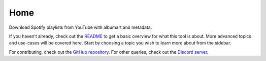 Home
****


Download Spotify playlists from YouTube with albumart and metadata.

If you haven't already, check out the
`README <https://github.com/spotdl/spotify-downloader/blob/master/README.md>`_
to get a basic overview for what this tool is about. More advanced
topics and use-cases will be covered here.  Start by choosing a topic you wish
to learn more about from the sidebar.

For contributing, check out the
`GitHub repository <https://github.com/spotdl/spotify-downloader>`_.
For other queries, check out the
`Discord server <https://discord.com/invite/xCa23pwJWY>`_.
